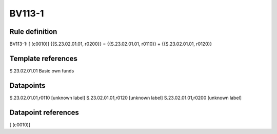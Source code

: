 =======
BV113-1
=======

Rule definition
---------------

BV113-1: [ (c0010)] {{S.23.02.01.01, r0200}} = {{S.23.02.01.01, r0110}} + {{S.23.02.01.01, r0120}}


Template references
-------------------

S.23.02.01.01 Basic own funds


Datapoints
----------

S.23.02.01.01,r0110 [unknown label]
S.23.02.01.01,r0120 [unknown label]
S.23.02.01.01,r0200 [unknown label]


Datapoint references
--------------------

[ (c0010)]